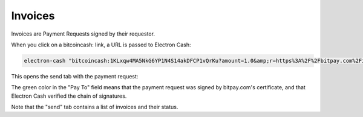 Invoices
========

Invoices are Payment Requests signed by their requestor.


When you click on a bitcoincash: link, a URL is passed to
Electron Cash:

.. code-block:: bash

   electron-cash "bitcoincash:1KLxqw4MA5NkG6YP1N4S14akDFCP1vQrKu?amount=1.0&amp;r=https%3A%2F%2Fbitpay.com%2Fi%2FXxaGtEpRSqckRnhsjZwtrA"


This opens the send tab with the payment request:

.. image:: png/PaymentRequest.png

The green color in the "Pay To" field means that the payment request
was signed by bitpay.com's certificate, and that Electron Cash verified the
chain of signatures.

Note that the "send" tab contains a list of invoices and their status.


